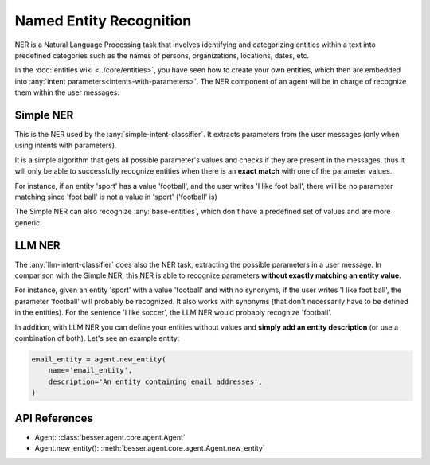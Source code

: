 Named Entity Recognition
========================

NER is a Natural Language Processing task that involves identifying and categorizing entities within a text into
predefined categories such as the names of persons, organizations, locations, dates, etc.

In the :doc:`entities wiki <../core/entities>`, you have seen how to create your own entities, which then are embedded
into :any:`intent parameters<intents-with-parameters>`. The NER component of an agent will be in charge of recognize
them within the user messages.

Simple NER
----------

This is the NER used by the :any:`simple-intent-classifier`. It extracts parameters from the user messages (only when
using intents with parameters).

It is a simple algorithm that gets all possible parameter's values and checks if they are present in the messages, thus
it will only be able to successfully recognize entities when there is an **exact match** with one of the parameter values.

For instance, if an entity 'sport' has a value 'football', and the user writes 'I like foot ball', there will be no
parameter matching since 'foot ball' is not a value in 'sport' ('football' is)

The Simple NER can also recognize :any:`base-entities`, which don't have a predefined set of values and are more generic.

LLM NER
-------

The :any:`llm-intent-classifier` does also the NER task, extracting the possible parameters in a user message.
In comparison with the Simple NER, this NER is able to recognize parameters **without exactly matching an entity value**.

For instance, given an entity 'sport' with a value 'football' and with no synonyms, if the user writes
'I like foot ball', the parameter 'football' will probably be recognized. It also works with synonyms (that don't
necessarily have to be defined in the entities). For the sentence 'I like soccer', the LLM NER would probably recognize
'football'.

In addition, with LLM NER you can define your entities without values and **simply add an entity description** (or use a
combination of both). Let's see an example entity:

.. code:: python

    email_entity = agent.new_entity(
        name='email_entity',
        description='An entity containing email addresses',
    )

API References
--------------

- Agent: :class:`besser.agent.core.agent.Agent`
- Agent.new_entity(): :meth:`besser.agent.core.agent.Agent.new_entity`
